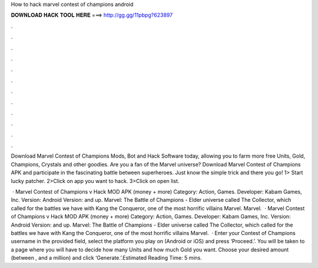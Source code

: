 How to hack marvel contest of champions android



𝐃𝐎𝐖𝐍𝐋𝐎𝐀𝐃 𝐇𝐀𝐂𝐊 𝐓𝐎𝐎𝐋 𝐇𝐄𝐑𝐄 ===> http://gg.gg/11pbpg?623897



.



.



.



.



.



.



.



.



.



.



.



.

Download Marvel Contest of Champions Mods, Bot and Hack Software today, allowing you to farm more free Units, Gold, Champions, Crystals and other goodies. Are you a fan of the Marvel universe? Download Marvel Contest of Champions APK and participate in the fascinating battle between superheroes. Just know the simple trick and there you go! 1> Start lucky patcher. 2>Click on app you want to hack. 3>Click on open list.

 · Marvel Contest of Champions v Hack MOD APK (money + more) Category: Action, Games. Developer: Kabam Games, Inc. Version: Android Version: and up. Marvel: The Battle of Champions - Elder universe called The Collector, which called for the battles we have with Kang the Conqueror, one of the most horrific villains Marvel. Marvel.  · Marvel Contest of Champions v Hack MOD APK (money + more) Category: Action, Games. Developer: Kabam Games, Inc. Version: Android Version: and up. Marvel: The Battle of Champions - Elder universe called The Collector, which called for the battles we have with Kang the Conqueror, one of the most horrific villains Marvel.  · Enter your Contest of Champions username in the provided field, select the platform you play on (Android or iOS) and press ‘Proceed.’. You will be taken to a page where you will have to decide how many Units and how much Gold you want. Choose your desired amount (between , and a million) and click ‘Generate.’.Estimated Reading Time: 5 mins.
